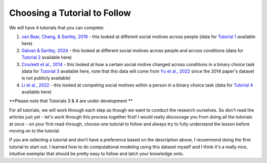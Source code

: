 Choosing a Tutorial to Follow 
****************

.. _van Baar, Chang, & Sanfey, 2019: https://www.nature.com/articles/s41467-019-09161-6#Sec10
.. _Galvan & Sanfey, 2024: https://www.example.com
.. _Crockett et al., 2014: https://www.pnas.org/doi/10.1073/pnas.1408988111
.. _Li et al., 2022: https://www.pnas.org/doi/full/10.1073/pnas.2209078119?doi=10.1073/pnas.2209078119
.. _Yu et al., 2022: https://journals.sagepub.com/doi/full/10.1177/09567976221122765?casa_token=8TiPlm-lODgAAAAA%3Anh1QA8iXA7MSH9H7ebeHpnCOhpPT6T06s6GClDGMYFCaAB3vwvNjlu9A-ChfjceLfkex-z28syYHfA

.. _Tutorial 1: https://www.example.com
.. _Tutorial 2: https://www.example.com
.. _Tutorial 3: https://osf.io/ardcu/
.. _Tutorial 4: https://osf.io/zd2tg/

.. article-info::
    :avatar: UCLA_Suit.jpg
    :avatar-link: https://www.decisionneurosciencelab.com/elijahgalvan
    :author: Elijah Galvan
    :date: September 1, 2023
    :read-time: 2 min read
    :class-container: sd-p-2 sd-outline-muted sd-rounded-1

We will have 4 tutorials that you can complete: 

1. `van Baar, Chang, & Sanfey, 2019`_ - this looked at different social motives across people (data for `Tutorial 1`_ available here)
2. `Galvan & Sanfey, 2024`_ - this looked at different social motives across people and across conditions (data for `Tutorial 2`_ available here)
3. `Crockett et al., 2014`_ - this looked at how a certain social motive changed across conditions in a binary choice task (data for `Tutorial 3`_ available here, note that this data will come from `Yu et al., 2022`_ since the 2014 paper's dataset is not publicly available)
4. `Li et al., 2022`_ - this looked at competing social motives within a person in a binary choice task (data for `Tutorial 4`_ available here)

**Please note that Tutorials 3 & 4 are under development **

For all tutorials, we will work through each step as though we want to conduct the research ourselves. 
So don't read the articles just yet - let's work through this process together first! 
I would really discourage you from doing all the tutorials at once - on your first read-through, choose one tutorial to follow and always try to fully understand the lesson before moving on to the tutorial. 

If you are selecting a tutorial and don't have a preference based on the description above, I recommend doing the first tutorial to start out. 
I learned how to do computational modeling using this dataset myself and I think it's a really nice, intuitive exemplar that should be pretty easy to follow and latch your knowledge onto. 
